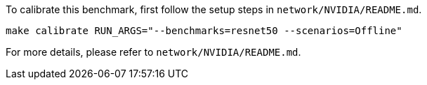 To calibrate this benchmark, first follow the setup steps in `network/NVIDIA/README.md`.

```
make calibrate RUN_ARGS="--benchmarks=resnet50 --scenarios=Offline"
```

For more details, please refer to `network/NVIDIA/README.md`.